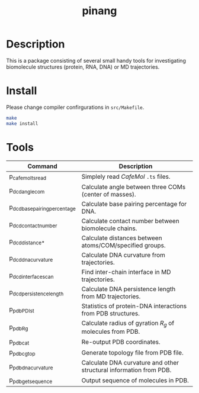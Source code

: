 #+TITLE: pinang

* Table of Contents                                        :TOC_4_org:noexport:
 - [[Description][Description]]
 - [[Install][Install]]
 - [[Tools][Tools]]

* Description

This is a package consisting of several small handy tools for investigating
biomolecule structures (protein, RNA, DNA) or MD trajectories.

* Install

Please change compiler confirgurations in =src/Makefile=. 

#+begin_src sh
make
make install
#+end_src


* Tools

| Command                       | Description                                                        |
|-------------------------------+--------------------------------------------------------------------|
| p_cafemol_ts_read             | Simplely read /CafeMol/ =.ts= files.                               |
| p_dcd_angle_com               | Calculate angle between three COMs (center of masses).             |
| p_dcd_base_pairing_percentage | Calculate base pairing percentage for DNA.                         |
| p_dcd_contact_number          | Calculate contact number between biomolecule chains.               |
| p_dcd_distance_*              | Calculate distances between atoms/COM/specified groups.            |
| p_dcd_dna_curvature           | Calculate DNA curvature from trajectories.                         |
| p_dcd_interface_scan          | Find inter-chain interface in MD trajectories.                     |
| p_dcd_persistence_length      | Calculate DNA persistence length from MD trajectories.             |
| p_pdb_PDI_st                  | Statistics of protein-DNA interactions from PDB structures.        |
| p_pdb_R_g                     | Calculate radius of gyration \(R_g\) of molecules from PDB.        |
| p_pdb_cat                     | Re-output PDB coordinates.                                         |
| p_pdb_cg_top                  | Generate topology file from PDB file.                              |
| p_pdb_dna_curvature           | Calculate DNA curvature and other structural information from PDB. |
| p_pdb_get_sequence            | Output sequence of molecules in PDB.                               |


